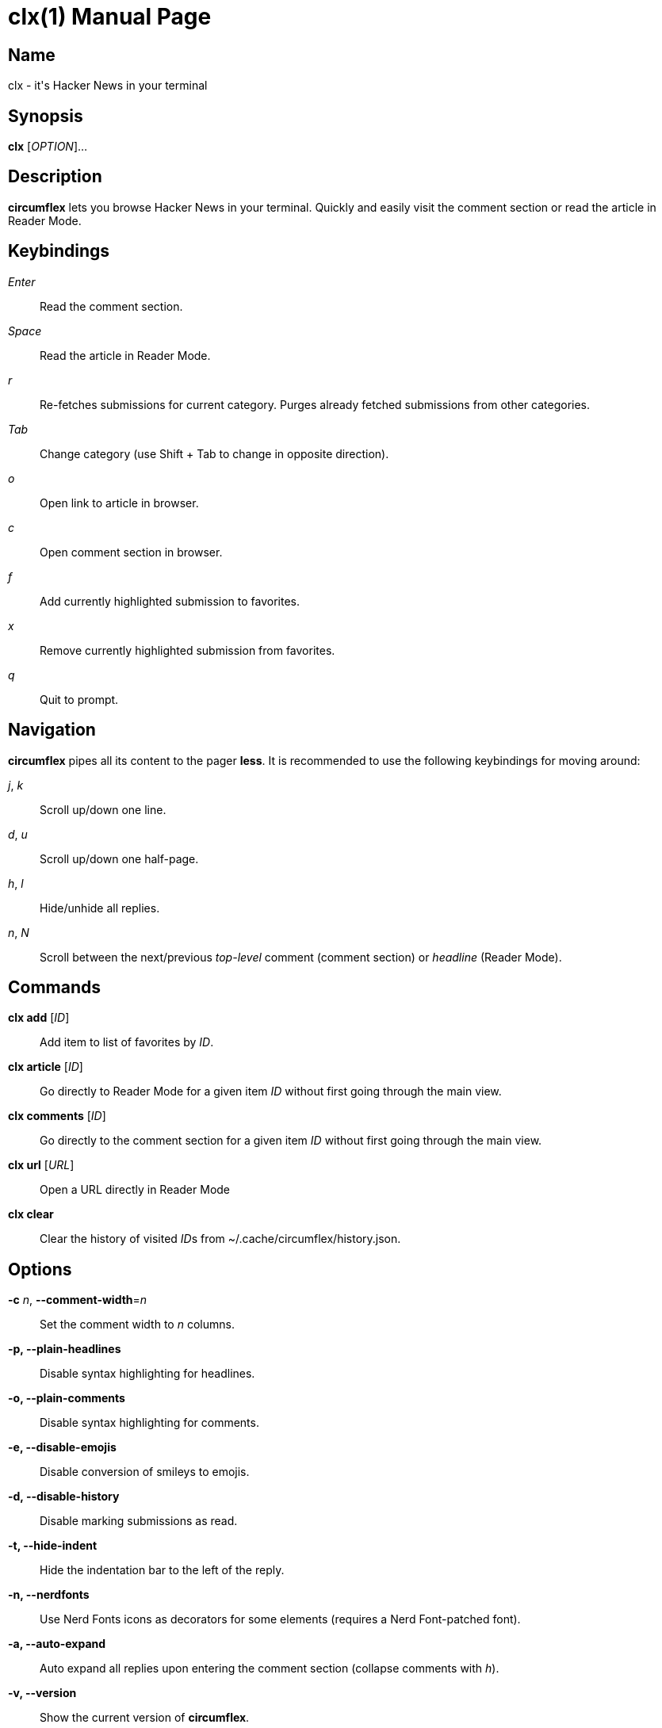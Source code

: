 = clx(1)
:doctype: manpage
:manmanual: circumflex
:man source: circumflex {release-version}
:revdate: {docdate}

ifdef::env-github[]
:toc:
:toc-title:
:toc-placement!:
:numbered:
endif::[]


== Name

clx - it's Hacker News in your terminal

== Synopsis

*clx* [_OPTION_]...

== Description

*circumflex* lets you browse Hacker News in your terminal.
Quickly and easily visit the comment section or read the article in Reader Mode.

== Keybindings

_Enter_::
Read the comment section.

_Space_::
Read the article in Reader Mode.

_r_::
Re-fetches submissions for current category.
Purges already fetched submissions from other categories.

_Tab_::
Change category (use Shift + Tab to change in opposite direction).

_o_::
Open link to article in browser.

_c_::
Open comment section in browser.

_f_::
Add currently highlighted submission to favorites.

_x_::
Remove currently highlighted submission from favorites.

_q_::
Quit to prompt.

== Navigation

*circumflex* pipes all its content to the pager *less*.
It is recommended to use the following keybindings for moving around:

_j_, _k_::
Scroll up/down one line.

_d_, _u_::
Scroll up/down one half-page.

_h_, _l_::
Hide/unhide all replies.

_n_, _N_::
Scroll between the next/previous _top-level_ comment (comment section) or _headline_ (Reader Mode).

== Commands

*clx add* [_ID_]::
Add item to list of favorites by _ID_.

*clx article* [_ID_]::
Go directly to Reader Mode for a given item _ID_ without first going through the main view.

*clx comments* [_ID_]::
Go directly to the comment section for a given item _ID_ without first going through the main view.

*clx url* [_URL_]::
Open a URL directly in Reader Mode

*clx clear*::
Clear the history of visited __ID__s from ~/.cache/circumflex/history.json.

== Options

*-c* _n_, *--comment-width*=_n_::
Set the comment width to _n_ columns.

*-p, --plain-headlines*::
Disable syntax highlighting for headlines.

*-o, --plain-comments*::
Disable syntax highlighting for comments.

*-e, --disable-emojis*::
Disable conversion of smileys to emojis.

*-d, --disable-history*::
Disable marking submissions as read.

*-t, --hide-indent*::
Hide the indentation bar to the left of the reply.

*-n, --nerdfonts*::
Use Nerd Fonts icons as decorators for some elements (requires a Nerd Font-patched font).

*-a, --auto-expand*::
Auto expand all replies upon entering the comment section (collapse comments with _h_).

*-v, --version*::
Show the current version of *circumflex*.

*-q, --debug-mode*::
Mock all endpoints and use dummy data for the submissions screen and comment section.

*--no-less-verify*::
Do not verify *less* version on startup

*--categories*::
Set the categories in the header. Choose between top, new, best, ask and show.
First category will be treated as the default one. Separate categories with comma.
Default value: "top,best,ask,show"

== Favorites

Press _f_ to add the currently highlighted submission to your list of favorites.
Remove submissions from the Favorites page with _x_.

Favorites are stored in ~/.config/circumflex/favorites.json.
The entries in favorites.json are pretty-printed to make them both human-readable and VCS-friendly.

== Environment Variables

*CLX_BROWSER*::
Set to a custom command to be run when opening links. The URL to the website will be appended to
CLX_BROWSER and ran as a single command.

== See also

*less*(1), *vim*(1)

== About

Ben Sadeh (github.com/bensadeh/circumflex)

Released under the GNU Affero General Public License v3.0

